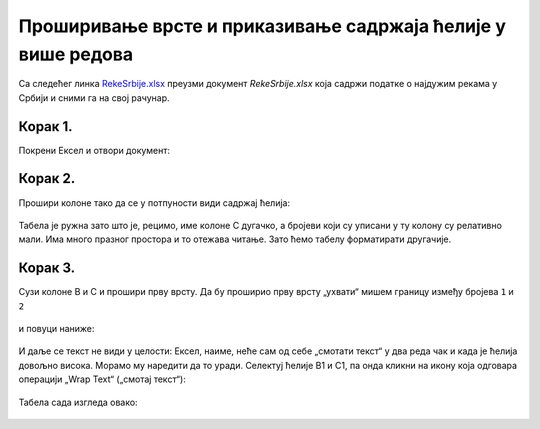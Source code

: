 Проширивање врсте и приказивање садржаја ћелије у више редова
======================================================================

Са следећег линка `RekeSrbije.xlsx <https://petljamediastorage.blob.core.windows.net/root/Media/Default/Kursevi/programiranje_II/epodaci/RekeSrbije.xlsx>`_
преузми документ *RekeSrbije.xlsx* која садржи податке о најдужим рекама у Србији и сними га на свој рачунар.

Корак 1.
---------------------------------

Покрени Ексел и отвори документ:


.. figure:: ../../_images/Print1.jpg
   :width: 780px
   :align: center
   :class: screenshot-shadow


Корак 2.
---------------------------

Прошири колоне тако да се у потпуности види садржај ћелија:


.. figure:: ../../_images/Print2.jpg
   :width: 780px
   :align: center
   :class: screenshot-shadow


Табела је ружна зато што је, рецимо, име колоне C дугачко, а бројеви који су уписани у ту колону су релативно мали. Има много празног простора и то отежава читање.
Зато ћемо табелу форматирати другачије.

Корак 3.
--------------------

Сузи колоне B и C и прошири прву врсту. Да бу проширио прву врсту „ухвати“ мишем границу између бројева ``1`` и ``2``


.. figure:: ../../_images/Print3.jpg
   :width: 780px
   :align: center
   :class: screenshot-shadow


и повуци наниже:


.. figure:: ../../_images/Print4.jpg
   :width: 780px
   :align: center
   :class: screenshot-shadow


И даље се текст не види у целости: Ексел, наиме, неће сам од себе „смотати текст“ у два реда чак и када је ћелија довољно висока. Морамо му наредити да то уради. Селектуј ћелије B1 и C1, па онда кликни на икону која одговара операцији „Wrap Text“ („смотај текст“):


.. figure:: ../../_images/Print5.jpg
   :width: 780px
   :align: center
   :class: screenshot-shadow


Табела сада изгледа овако:


.. figure:: ../../_images/Print6.jpg
   :width: 780px
   :align: center
   :class: screenshot-shadow

.. infonote::

   Приликом уноса дужег текста у ћелију корисник и сам може да одлучи где жели да преломи ред.
   Да би прешао у нови ред у истој ћелији ексел документа текста треба на одговарајућем месту притиснути [Alt]+[Enter].

.. Ево и кратког видеа:

   .. ytpopup:: f6Z-OHR3PlU
      :width: 735
      :height: 415
      :align: center


